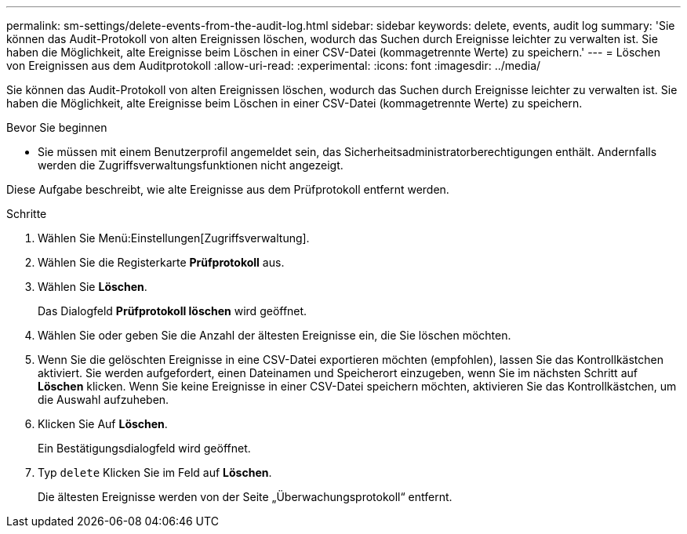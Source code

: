 ---
permalink: sm-settings/delete-events-from-the-audit-log.html 
sidebar: sidebar 
keywords: delete, events, audit log 
summary: 'Sie können das Audit-Protokoll von alten Ereignissen löschen, wodurch das Suchen durch Ereignisse leichter zu verwalten ist. Sie haben die Möglichkeit, alte Ereignisse beim Löschen in einer CSV-Datei (kommagetrennte Werte) zu speichern.' 
---
= Löschen von Ereignissen aus dem Auditprotokoll
:allow-uri-read: 
:experimental: 
:icons: font
:imagesdir: ../media/


[role="lead"]
Sie können das Audit-Protokoll von alten Ereignissen löschen, wodurch das Suchen durch Ereignisse leichter zu verwalten ist. Sie haben die Möglichkeit, alte Ereignisse beim Löschen in einer CSV-Datei (kommagetrennte Werte) zu speichern.

.Bevor Sie beginnen
* Sie müssen mit einem Benutzerprofil angemeldet sein, das Sicherheitsadministratorberechtigungen enthält. Andernfalls werden die Zugriffsverwaltungsfunktionen nicht angezeigt.


Diese Aufgabe beschreibt, wie alte Ereignisse aus dem Prüfprotokoll entfernt werden.

.Schritte
. Wählen Sie Menü:Einstellungen[Zugriffsverwaltung].
. Wählen Sie die Registerkarte *Prüfprotokoll* aus.
. Wählen Sie *Löschen*.
+
Das Dialogfeld *Prüfprotokoll löschen* wird geöffnet.

. Wählen Sie oder geben Sie die Anzahl der ältesten Ereignisse ein, die Sie löschen möchten.
. Wenn Sie die gelöschten Ereignisse in eine CSV-Datei exportieren möchten (empfohlen), lassen Sie das Kontrollkästchen aktiviert. Sie werden aufgefordert, einen Dateinamen und Speicherort einzugeben, wenn Sie im nächsten Schritt auf *Löschen* klicken. Wenn Sie keine Ereignisse in einer CSV-Datei speichern möchten, aktivieren Sie das Kontrollkästchen, um die Auswahl aufzuheben.
. Klicken Sie Auf *Löschen*.
+
Ein Bestätigungsdialogfeld wird geöffnet.

. Typ `delete` Klicken Sie im Feld auf *Löschen*.
+
Die ältesten Ereignisse werden von der Seite „Überwachungsprotokoll“ entfernt.


